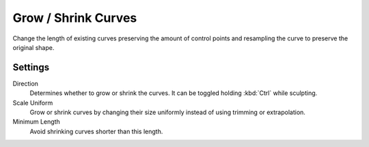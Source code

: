 
********************
Grow / Shrink Curves
********************

Change the length of existing curves preserving the amount of control points and resampling the curve to preserve the original shape.

Settings
========

Direction
  Determines whether to grow or shrink the curves. It can be toggled holding :kbd:`Ctrl` while sculpting.

Scale Uniform
  Grow or shrink curves by changing their size uniformly instead of using trimming or extrapolation.

Minimum Length
  Avoid shrinking curves shorter than this length.
